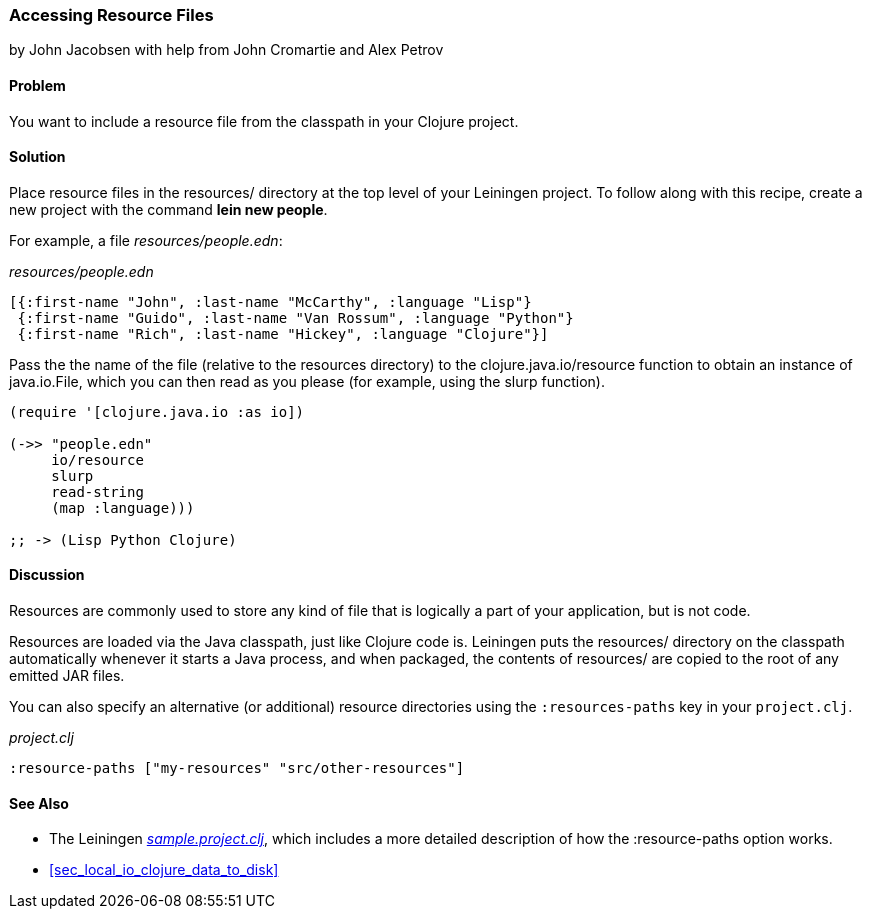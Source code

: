 [[sec_local_io_get_local_resource]]
=== Accessing Resource Files
[role="byline"]
by John Jacobsen with help from John Cromartie and Alex Petrov

==== Problem

You want to include a resource file from the classpath in your
Clojure project.

==== Solution

Place resource files in the +resources/+ directory at the top level of
your Leiningen project. To follow along with this recipe, create a new project
with the command *+lein new people+*.

For example, a file _resources/people.edn_:

._resources/people.edn_
[source,clojure]
----
[{:first-name "John", :last-name "McCarthy", :language "Lisp"}
 {:first-name "Guido", :last-name "Van Rossum", :language "Python"}
 {:first-name "Rich", :last-name "Hickey", :language "Clojure"}]
----

Pass the the name of the file (relative to the resources directory) to
the +clojure.java.io/resource+ function to obtain an instance of
+java.io.File+, which you can then read as you please (for example,
using the +slurp+ function).

[source,clojure]
----
(require '[clojure.java.io :as io])

(->> "people.edn"
     io/resource
     slurp
     read-string
     (map :language)))

;; -> (Lisp Python Clojure)
----

==== Discussion

Resources are commonly used to store any kind of file that is
logically a part of your application, but is not code.

Resources are loaded via the Java classpath, just like Clojure code
is. Leiningen puts the +resources/+ directory on the classpath
automatically whenever it starts a Java process, and when packaged,
the contents of +resources/+ are copied to the root of any emitted JAR
files.

You can also specify an alternative (or additional) resource directories using the
`:resources-paths` key in your `project.clj`.

._project.clj_
[source,clojure]
----
:resource-paths ["my-resources" "src/other-resources"]
----

==== See Also

* The Leiningen
  https://github.com/technomancy/leiningen/blob/41f7a297b4daf4b3676048b5172a9c80c89e9266/sample.project.clj#L247[_sample.project.clj_],
  which includes a more detailed description of how the +:resource-paths+ option works.
* <<sec_local_io_clojure_data_to_disk>>
